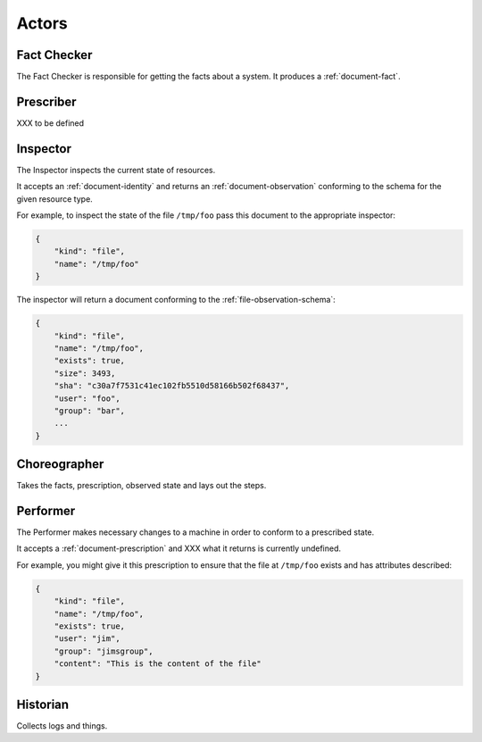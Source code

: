 Actors
======

.. raw:: html

    <table>
        <tr>
            <td><img src="_images/factchecker.png"></td>
            <td><img src="_images/prescriber.png"></td>
            <td><img src="_images/inspector.png"></td>
            <td><img src="_images/choreographer.png"></td>
            <td><img src="_images/performer.png"></td>
            <td><img src="_images/historian.png"></td>
        </tr>
    </table>


.. _actor-fact-checker:

Fact Checker
------------

.. image:: factchecker.png
    :height: 100px

The Fact Checker is responsible for getting the facts about a system.  It produces a :ref:`document-fact`.


.. _actor-prescriber:

Prescriber
----------

.. image:: prescriber.png
    :height: 100px

XXX to be defined


.. _actor-inspector:

Inspector
---------

.. image:: inspector.png
    :height: 100px
    :align: left

The Inspector inspects the current state of resources.

It accepts an :ref:`document-identity` and returns an :ref:`document-observation` conforming to the schema for the given resource type.

For example, to inspect the state of the file ``/tmp/foo`` pass this document to the appropriate inspector:

.. code-block:: javascript

    {
        "kind": "file",
        "name": "/tmp/foo"
    }

The inspector will return a document conforming to the :ref:`file-observation-schema`:

.. code-block:: javascript

    {
        "kind": "file",
        "name": "/tmp/foo",
        "exists": true,
        "size": 3493,
        "sha": "c30a7f7531c41ec102fb5510d58166b502f68437",
        "user": "foo",
        "group": "bar",
        ...
    }



.. _actor-choreographer:

Choreographer
-------------

.. image:: choreographer.png
    :height: 100px

Takes the facts, prescription, observed state and lays out the steps.




.. _actor-performer:

Performer
---------

.. image:: performer.png
    :height: 100px
    :align: left

The Performer makes necessary changes to a machine in order to conform to a prescribed state.

It accepts a :ref:`document-prescription` and XXX what it returns is currently undefined.

For example, you might give it this prescription to ensure that the file at ``/tmp/foo`` exists and has attributes described:

.. code-block:: javascript

    {
        "kind": "file",
        "name": "/tmp/foo",
        "exists": true,
        "user": "jim",
        "group": "jimsgroup",
        "content": "This is the content of the file"
    }


.. _actor-historian:

Historian
---------

.. image:: historian.png
    :height: 100px

Collects logs and things.



